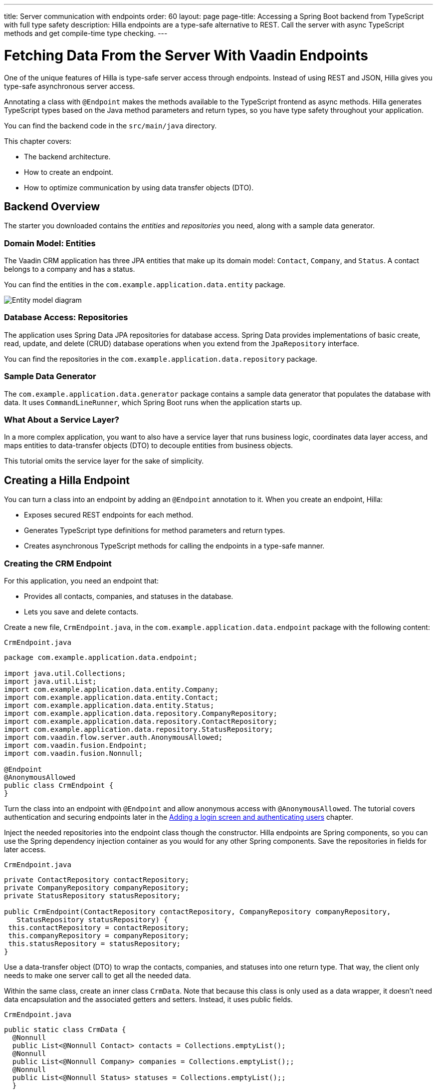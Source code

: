 ---
title: Server communication with endpoints
order: 60
layout: page
page-title: Accessing a Spring Boot backend from TypeScript with full type safety
description: Hilla endpoints are a type-safe alternative to REST. Call the server with async TypeScript methods and get compile-time type checking.
---

= Fetching Data From the Server With Vaadin Endpoints

One of the unique features of Hilla is type-safe server access through endpoints. 
Instead of using REST and JSON, Hilla gives you type-safe asynchronous server access.

Annotating a class with `@Endpoint` makes the methods available to the TypeScript frontend as async methods. 
Hilla generates TypeScript types based on the Java method parameters and return types, so you have type safety throughout your application.

You can find the backend code in the `src/main/java` directory. 

This chapter covers:

* The backend architecture.
* How to create an endpoint.
* How to optimize communication by using data transfer objects (DTO).

== Backend Overview

The starter you downloaded contains the _entities_ and _repositories_ you need, along with a sample data generator. 

=== Domain Model: Entities

The Vaadin CRM application has three JPA entities that make up its domain model: `Contact`, `Company`, and `Status`. 
A contact belongs to a company and has a status. 

You can find the entities in the `com.example.application.data.entity` package. 

image::images/entity-model.png[Entity model diagram]

=== Database Access: Repositories

The application uses Spring Data JPA repositories for database access. 
Spring Data provides implementations of basic create, read, update, and delete (CRUD) database operations when you extend from the `JpaRepository` interface. 

You can find the repositories in the `com.example.application.data.repository` package. 

=== Sample Data Generator

The `com.example.application.data.generator` package contains a sample data generator that populates the database with data. 
It uses `CommandLineRunner`, which Spring Boot runs when the application starts up. 

=== What About a Service Layer?

In a more complex application, you want to also have a service layer that runs business logic, coordinates data layer access, and maps entities to data-transfer objects (DTO) to decouple entities from business objects. 

This tutorial omits the service layer for the sake of simplicity.

== Creating a Hilla Endpoint

You can turn a class into an endpoint by adding an `@Endpoint` annotation to it. 
When you create an endpoint, Hilla:

* Exposes secured REST endpoints for each method.
* Generates TypeScript type definitions for method parameters and return types.
* Creates asynchronous TypeScript methods for calling the endpoints in a type-safe manner.

=== Creating the CRM Endpoint

For this application, you need an endpoint that: 

* Provides all contacts, companies, and statuses in the database.
* Lets you save and delete contacts. 

Create a new file, `CrmEndpoint.java`, in the `com.example.application.data.endpoint` package with the following content: 

.`CrmEndpoint.java`
[source,java]
----
package com.example.application.data.endpoint;

import java.util.Collections;
import java.util.List; 
import com.example.application.data.entity.Company;
import com.example.application.data.entity.Contact;
import com.example.application.data.entity.Status;
import com.example.application.data.repository.CompanyRepository;
import com.example.application.data.repository.ContactRepository;
import com.example.application.data.repository.StatusRepository;
import com.vaadin.flow.server.auth.AnonymousAllowed;
import com.vaadin.fusion.Endpoint;
import com.vaadin.fusion.Nonnull;
 
@Endpoint
@AnonymousAllowed
public class CrmEndpoint {
}
----

Turn the class into an endpoint with `@Endpoint` and allow anonymous access with `@AnonymousAllowed`. 
The tutorial covers authentication and securing endpoints later in the <<login-and-authentication#, Adding a login screen and authenticating users>> chapter. 

Inject the needed repositories into the endpoint class though the constructor. 
Hilla endpoints are Spring components, so you can use the Spring dependency injection container as you would for any other Spring components. 
Save the repositories in fields for later access.

.`CrmEndpoint.java`
[source,java]
----
private ContactRepository contactRepository;
private CompanyRepository companyRepository;
private StatusRepository statusRepository;
 
public CrmEndpoint(ContactRepository contactRepository, CompanyRepository companyRepository,
   StatusRepository statusRepository) {
 this.contactRepository = contactRepository;
 this.companyRepository = companyRepository;
 this.statusRepository = statusRepository;
}
----

Use a data-transfer object (DTO) to wrap the contacts, companies, and statuses into one return type. 
That way, the client only needs to make one server call to get all the needed data.

Within the same class, create an inner class `CrmData`. 
Note that because this class is only used as a data wrapper, it doesn't need data encapsulation and the associated getters and setters. 
Instead, it uses public fields. 

.`CrmEndpoint.java`
[source,java]
----
public static class CrmData {
  @Nonnull
  public List<@Nonnull Contact> contacts = Collections.emptyList();
  @Nonnull
  public List<@Nonnull Company> companies = Collections.emptyList();;
  @Nonnull
  public List<@Nonnull Status> statuses = Collections.emptyList();;
  }
----

TypeScript is more strict with handling `null` values than Java is. 
Because of this, Hilla generates optional (nullable) TypeScript types for all non-primitive Java types.
In this case, you need to ensure that you never return `null` values or collections with `null` elements by annotating the types with `@Nonnull`.
It creates non-nullable TypeScript types that are easier to work with. 
You can read more about type nullability in the <<../../advanced/endpoints-generator/#type-nullability,TypeScript Endpoints Generator>> article.

Next, implement API methods for getting, updating, and deleting data. 

.`CrmEndpoint.java`
[source,java]
----
@Nonnull
public CrmData getCrmData() {
  CrmData crmData = new CrmData();
  crmData.contacts = contactRepository.findAll();
  crmData.companies = companyRepository.findAll();
  crmData.statuses = statusRepository.findAll();
  return crmData;
}

@Nonnull
public Contact saveContact(Contact contact) {
  contact.setCompany(companyRepository.findById(contact.getCompany().getId())
      .orElseThrow(() -> new RuntimeException(
          "Could not find Company with ID " + contact.getCompany().getId())));
  contact.setStatus(statusRepository.findById(contact.getStatus().getId())
      .orElseThrow(() -> new RuntimeException(
          "Could not find Status with ID " + contact.getStatus().getId())));
  return contactRepository.save(contact);
}

public void deleteContact(Integer contactId) {
  contactRepository.deleteById(contactId);
}
----

Note that `saveContact()` looks up the `company` and `status` by ID to avoid saving changes to them by accident. 

Save the file and ensure the development server build is successful. 
If you have shut down the server, re-start it with the `mvn` command from the command line. 
